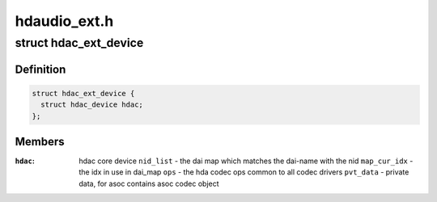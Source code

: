.. -*- coding: utf-8; mode: rst -*-

=============
hdaudio_ext.h
=============


.. _`hdac_ext_device`:

struct hdac_ext_device
======================

.. c:type:: hdac_ext_device

    HDAC Ext device


.. _`hdac_ext_device.definition`:

Definition
----------

.. code-block:: c

  struct hdac_ext_device {
    struct hdac_device hdac;
  };


.. _`hdac_ext_device.members`:

Members
-------

:``hdac``:
    hdac core device
    ``nid_list`` - the dai map which matches the dai-name with the nid
    ``map_cur_idx`` - the idx in use in dai_map
    ``ops`` - the hda codec ops common to all codec drivers
    ``pvt_data`` - private data, for asoc contains asoc codec object


